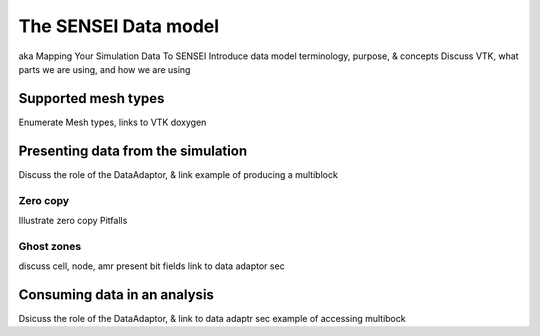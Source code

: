 .. _data_model:

The SENSEI Data model
=====================
aka Mapping Your Simulation Data To SENSEI
Introduce data model terminology, purpose, & concepts
Discuss VTK, what parts we are using, and how we are using

Supported mesh types
--------------------
Enumerate Mesh types, links to VTK doxygen

Presenting data from the simulation
-----------------------------------
Discuss the role of the DataAdaptor, & link
example of producing a multiblock

Zero copy
~~~~~~~~~
Illustrate zero copy
Pitfalls

Ghost zones
~~~~~~~~~~~
discuss cell, node, amr
present bit fields
link to data adaptor sec

Consuming data in an analysis
-----------------------------
Dsicuss the role of the DataAdaptor, & link to data adaptr sec
example of accessing multibock

